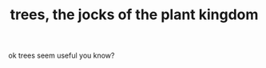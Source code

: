 # -*- mode:org -*-
#+TITLE: trees, the jocks of the plant kingdom
#+STARTUP: indent
#+OPTIONS: toc:nil


ok trees seem useful you know?
